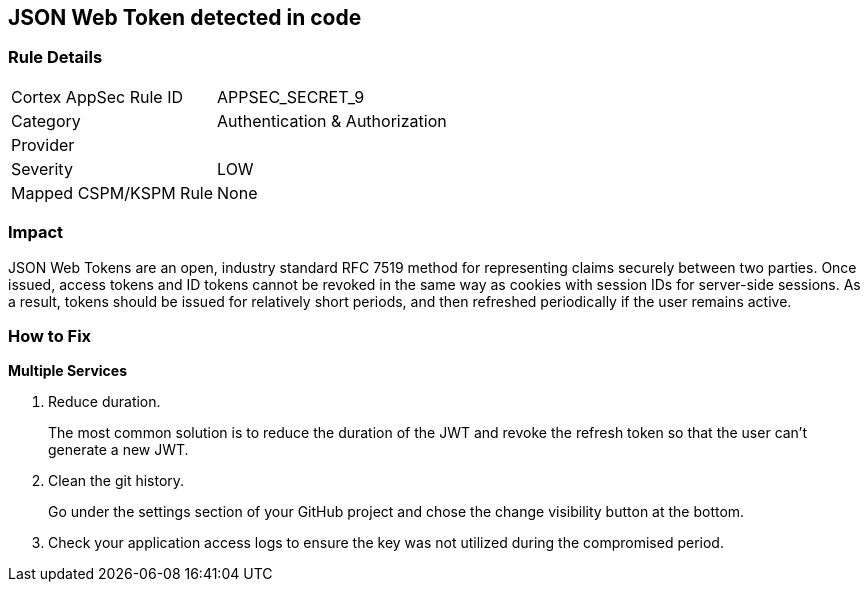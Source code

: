== JSON Web Token detected in code


=== Rule Details

[cols="1,2"]
|===
|Cortex AppSec Rule ID |APPSEC_SECRET_9
|Category |Authentication & Authorization
|Provider |
|Severity |LOW
|Mapped CSPM/KSPM Rule |None
|===


=== Impact
JSON Web Tokens are an open, industry standard RFC 7519 method for representing claims securely between two parties.
Once issued, access tokens and ID tokens cannot be revoked in the same way as cookies with session IDs for server-side sessions.
As a result, tokens should be issued for relatively short periods, and then refreshed periodically if the user remains active.

=== How to Fix


*Multiple Services* 



.  Reduce duration.
+
The most common solution is to reduce the duration of the JWT and revoke the refresh token so that the user can't generate a new JWT.

.  Clean the git history.
+
Go under the settings section of your GitHub project and chose the change visibility button at the bottom.

.  Check your application access logs to ensure the key was not utilized during the compromised period.
